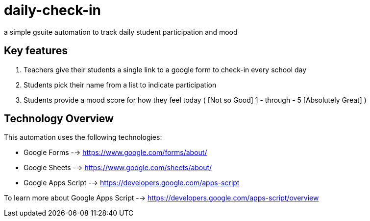 = daily-check-in

a simple gsuite automation to track daily student participation and mood

== Key features

1. Teachers give their students a single link to a google form to check-in every school day
2. Students pick their name from a list to indicate participation
3. Students provide a mood score for how they feel today ( [Not so Good] 1 - through - 5 [Absolutely Great] )

== Technology Overview

This automation uses the following technologies:

- Google Forms --> https://www.google.com/forms/about/
- Google Sheets --> https://www.google.com/sheets/about/
- Google Apps Script --> https://developers.google.com/apps-script

To learn more about Google Apps Script --> https://developers.google.com/apps-script/overview


